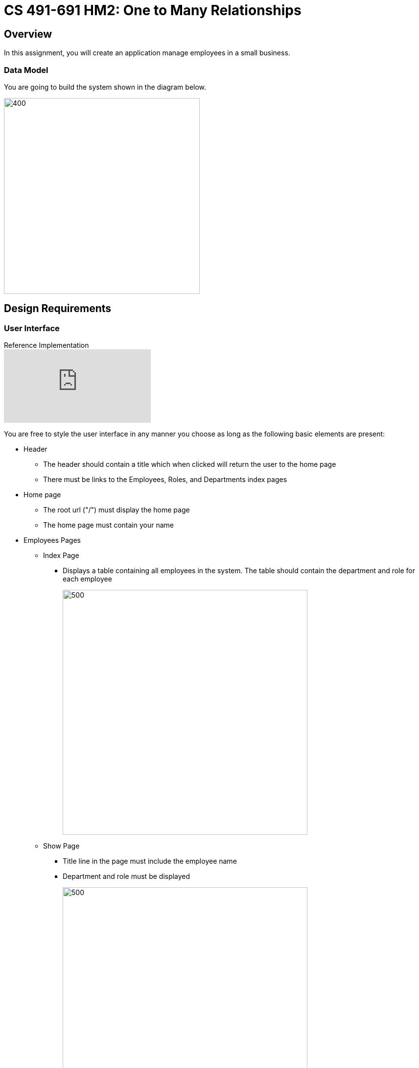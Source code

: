 = CS 491-691 HM2: One to Many Relationships
:icons: font
:source-highlighter: highlighter.js

== Overview

In this assignment, you will create an application manage employees in a small business.



=== Data Model
You are going to build the system shown in the diagram below.

image::erd.png[400,400]


== Design Requirements

=== User Interface

.Reference Implementation

video::8z_dIbZ3aZk[youtube]

You are free to style the user interface in any manner you choose as long as the following basic elements are present:

* Header
** The header should contain a title which when clicked will return the user to the home page
** There must be links to the Employees, Roles, and Departments index pages
* Home page
** The root url ("/") must display the home page
** The home page must contain your name
* Employees Pages
** Index Page
*** Displays a table containing all employees in the system. The table should contain the department and role for each employee
+
image::employees.png[500,500]

** Show Page
*** Title line in the page must include the employee name
*** Department and role must be displayed
+
image::emp_show.png[500,500]

** Edit Form (used for both Edit and New)
*** The page must include fields for the last and first name
*** Dropdown menus should be used to select the role and department for the employee
+

image::emp_edit.png[500,500]


* Roles Pages
** Index Page
*** Shows each role name and the usage count. The count is the number of employees with that role
*** Note that the _Delete_ link is not shown unless there are no employees with that role
+
image::roles_index.png[500,500]

** Show Page
*** Shows the role name and a table with all the employees with this role. The table should allow a user to show or edit the employee.
+
image::roles_show.png[500,500]

** Edit Form (used for both edit and new)
*** Allows editing the role name

* Department Pages
** Index Page
*** Shows each department, along with the number of employees assigned to the department
*** Note that departments with employees cannot be deleted
+
image::dept_index.png[500,500]


** Show Page
** Shows the department name and a list of all the employees in that department. The table should allow the employees to be edited.
+
image::dept_show.png[500,500]

** Edit Form (used for both edit and new)
*** Allows editing of the department name

== Submitting the Assignment

When you are ready, type the following commands:
```
git add .
git commit -m “your commit message”
git push origin main
```
In WebCampus, put your Github username and the clone url (see above) in the text field for the submission and submit your assignment.

== Academic Honesty
Academic dishonesty is against university as well as the system community standards. Academic dishonesty includes, but is not limited to, the following:

* Plagiarism: defined as submitting the language, ideas, thoughts or work off another as one's own; or assisting in the act of plagiarism by allowing one's work to be used in this fashion.

* Cheating: defined as (1) obtaining or providing unauthorized information during an examination through verbal, visual or unauthorized use of books, notes, text and other materials; (2) obtaining or providing information concerning all or part of an examination prior to that examination; (3) taking an examination for another student, or arranging for another person to take an exam in one's place; (4) altering or changing test answers after submittal for grading, grades after grades have been awarded, or other academic records once these are official.

Cheating, plagiarism or otherwise obtaining grades under false pretenses constitute academic dishonesty according to the code of this university. Academic dishonesty will not be tolerated and penalties can include cancelling a student’s enrollment without a grade, giving an F for the course, or for the assignment. For more details, see the University of Nevada, Reno General Catalog.

